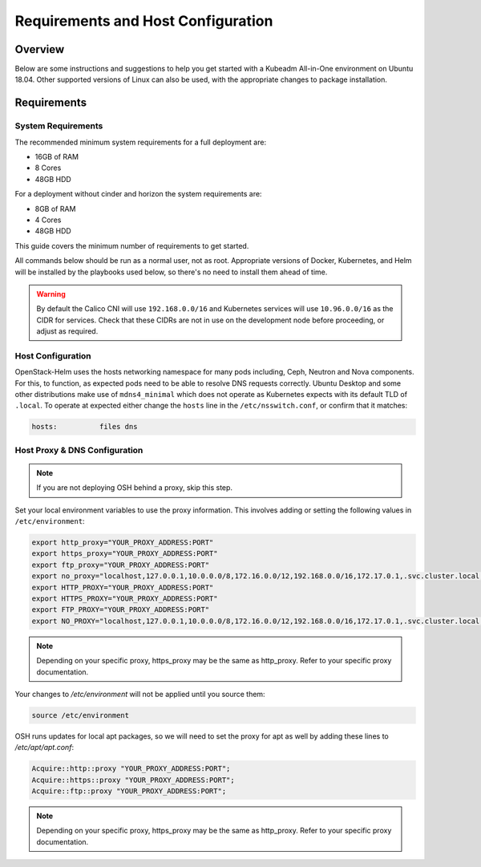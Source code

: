 ===================================
Requirements and Host Configuration
===================================

Overview
========

Below are some instructions and suggestions to help you get started with a
Kubeadm All-in-One environment on Ubuntu 18.04.
Other supported versions of Linux can also be used, with the appropriate changes
to package installation.

Requirements
============

System Requirements
-------------------

The recommended minimum system requirements for a full deployment are:

- 16GB of RAM
- 8 Cores
- 48GB HDD

For a deployment without cinder and horizon the system requirements are:

- 8GB of RAM
- 4 Cores
- 48GB HDD

This guide covers the minimum number of requirements to get started.

All commands below should be run as a normal user, not as root.
Appropriate versions of Docker, Kubernetes, and Helm will be installed
by the playbooks used below, so there's no need to install them ahead of time.

.. warning:: By default the Calico CNI will use ``192.168.0.0/16`` and
   Kubernetes services will use ``10.96.0.0/16`` as the CIDR for services. Check
   that these CIDRs are not in use on the development node before proceeding, or
   adjust as required.

Host Configuration
------------------

OpenStack-Helm uses the hosts networking namespace for many pods including,
Ceph, Neutron and Nova components. For this, to function, as expected pods need
to be able to resolve DNS requests correctly. Ubuntu Desktop and some other
distributions make use of ``mdns4_minimal`` which does not operate as Kubernetes
expects with its default TLD of ``.local``. To operate at expected either
change the ``hosts`` line in the ``/etc/nsswitch.conf``, or confirm that it
matches:

.. code-block:: ini

  hosts:          files dns

Host Proxy & DNS Configuration
------------------------------

.. note::

  If you are not deploying OSH behind a proxy, skip this step.

Set your local environment variables to use the proxy information. This
involves adding or setting the following values in ``/etc/environment``:

.. code-block:: shell

  export http_proxy="YOUR_PROXY_ADDRESS:PORT"
  export https_proxy="YOUR_PROXY_ADDRESS:PORT"
  export ftp_proxy="YOUR_PROXY_ADDRESS:PORT"
  export no_proxy="localhost,127.0.0.1,10.0.0.0/8,172.16.0.0/12,192.168.0.0/16,172.17.0.1,.svc.cluster.local,$YOUR_ACTUAL_IP"
  export HTTP_PROXY="YOUR_PROXY_ADDRESS:PORT"
  export HTTPS_PROXY="YOUR_PROXY_ADDRESS:PORT"
  export FTP_PROXY="YOUR_PROXY_ADDRESS:PORT"
  export NO_PROXY="localhost,127.0.0.1,10.0.0.0/8,172.16.0.0/12,192.168.0.0/16,172.17.0.1,.svc.cluster.local,$YOUR_ACTUAL_IP"


.. note::
  Depending on your specific proxy, https_proxy may be the same as http_proxy.
  Refer to your specific proxy documentation.

Your changes to `/etc/environment` will not be applied until you source them:

.. code-block:: shell

  source /etc/environment

OSH runs updates for local apt packages, so we will need to set the proxy for
apt as well by adding these lines to `/etc/apt/apt.conf`:

.. code-block:: shell

  Acquire::http::proxy "YOUR_PROXY_ADDRESS:PORT";
  Acquire::https::proxy "YOUR_PROXY_ADDRESS:PORT";
  Acquire::ftp::proxy "YOUR_PROXY_ADDRESS:PORT";

.. note::
  Depending on your specific proxy, https_proxy may be the same as http_proxy.
  Refer to your specific proxy documentation.

